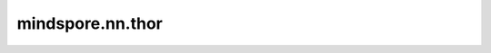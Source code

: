 mindspore.nn.thor
==================

.. py:function:: mindspore.nn.thor(net, learning_rate, damping, momentum, weight_decay=0.0, loss_scale=1.0, batch_size=32, use_nesterov=False, decay_filter=lambda x: x.name not in [], split_indices=None, enable_clip_grad=False, frequency=100)

    通过二阶算法THOR更新参数。

    基于跟踪的、硬件驱动层定向的自然梯度下降计算（THOR）算法论文地址为：

    `THOR: Trace-based Hardware-driven layer-ORiented Natural Gradient Descent Computation <https://www.aaai.org/AAAI21Papers/AAAI-6611.ChenM.pdf>`_

    更新公式如下：

    .. math::
        \begin{array}{ll}
          & \textbf{Parameter:} \: \text{the learning rate } \gamma\text{, the damping parameter }\lambda \\
          & \textbf{Init:} \: \lambda \leftarrow 0 \\
          & A_{i-1}=\mathbb{E}\left[a_{i-1} a_{i-1}^{T}\right] \\
          & G_{i}=\mathbb{E}\left[D_{s_i} D_{s_i}^{T}\right] \\
          & w_{i}^{(k+1)} \leftarrow w_{i}^{(k)}-\gamma\left(\left(A_{i-1}^{(k)}+\lambda I\right)^{-1}
            \otimes\left(G_{i}^{(k)}+\lambda I\right)^{-1}\right) \nabla_{w_{i}} J^{(k)}
        \end{array}

    :math:`a_{i-1}` 表示第i层的输入，它是上一层的激活。
    :math:`D_{s_i}` 表示第i层输出的loss函数的导数。
    :math:`I` 代表单位矩阵。
    :math:`\lambda` 表示 :math:`damping` 参数， :math:`g_i` 表示第i层的梯度。
    :math:`\otimes` 表示克罗内克尔积， :math:`\gamma` 表示学习率。

    .. note::
        在分离参数组时，每个组的 `weight_decay` 将应用于对应参数。当不分离参数组时，优化器中的 `weight_decay` 将应用于名称中没有'beta'或 'gamma'的参数。

        在分离参数组时，如果要集中梯度，请将grad_centralization设置为True，但集中梯度只能应用于卷积层的参数。
        如果非卷积层的参数设置为True，则会报错。

        为了提高参数组的性能，可以支持自定义参数的顺序。

    参数：
        - **net** (Cell) - 训练网络。
        - **learning_rate** (Tensor) - 学习率的值。
        - **damping** (Tensor) - 阻尼值。
        - **momentum** (float) - float类型的超参数，表示移动平均的动量。至少为0.0。
        - **weight_decay** (int, float) - 权重衰减（L2 penalty）。必须等于或大于0.0。默认值：0.0。
        - **loss_scale** (float) - loss损失缩放系数。必须大于0.0。一般情况下，使用默认值。默认值：1.0。
        - **batch_size** (int) - batch的大小。默认值：32。
        - **use_nesterov** (bool) - 启用Nesterov动量。默认值：False。
        - **decay_filter** (function) - 用于确定权重衰减应用于哪些层的函数，只有在weight_decay>0时才有效。默认值：lambda x: x.name not in []。
        - **split_indices** (list) - 按A/G层（A/G含义见上述公式）索引设置allreduce融合策略。仅在分布式计算中有效。ResNet50作为一个样本，A/G的层数分别为54层，当split_indices设置为[26,53]时，表示A/G被分成两组allreduce，一组为0~26层，另一组是27~53层。默认值：None。
        - **enable_clip_grad** (bool) - 是否剪切梯度。默认值：False。
        - **frequency** (int) - A/G和 :math:`A^{-1}/G^{-1}` 的更新间隔。当frequency等于N(N必须大于1)，每隔frequency个step，A/G和 :math:`A^{-1}/G^{-1}` 将更新一次。其他step将使用之前的A/G和 :math:`A^{-1}/G^{-1}` 来更新权重。默认值：100。

    输入：
        - **gradients** （tuple[Tensor]） - 训练参数的梯度，矩阵维度与训练参数相同。

    输出：
        tuple[bool]，所有元素都为True。

    异常：
        - **TypeError** - `learning_rate` 不是张量。
        - **TypeError** - `loss_scale` 、 `momentum` 或 `frequency` 不是浮点数。
        - **TypeError** - `weight_decay` 既不是浮点数也不是整数。
        - **TypeError** - `use_nesterov` 不是布尔值。
        - **TypeError** - `frequency` 不是整数。
        - **ValueError** - `loss_scale` 小于或等于0。
        - **ValueError** - `weight_decay` 或 `momentum` 小于0。
        - **ValueError** - `frequency` 小于2。

    样例：

    .. note::
        运行以下样例之前，需自定义网络Net和数据集准备函数create_dataset。详见 `网络构建 <https://www.mindspore.cn/tutorials/zh-CN/master/beginner/model.html>`_ 和 `数据集 Dataset <https://www.mindspore.cn/tutorials/zh-CN/master/beginner/dataset.html>`_ 。